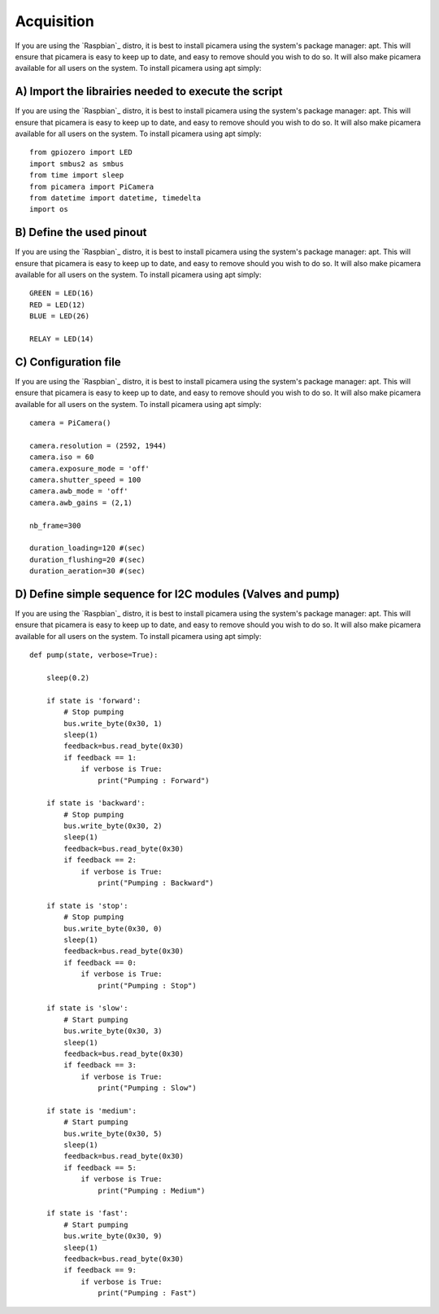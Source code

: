 .. _install:

============
Acquisition
============

If you are using the `Raspbian`_ distro, it is best to install picamera using
the system's package manager: apt. This will ensure that picamera is easy to
keep up to date, and easy to remove should you wish to do so. It will also make
picamera available for all users on the system. To install picamera using apt
simply::

A) Import the librairies needed to execute the script
=======================================================

If you are using the `Raspbian`_ distro, it is best to install picamera using
the system's package manager: apt. This will ensure that picamera is easy to
keep up to date, and easy to remove should you wish to do so. It will also make
picamera available for all users on the system. To install picamera using apt
simply::

  from gpiozero import LED
  import smbus2 as smbus
  from time import sleep
  from picamera import PiCamera
  from datetime import datetime, timedelta
  import os


B) Define the used pinout
=========================

If you are using the `Raspbian`_ distro, it is best to install picamera using
the system's package manager: apt. This will ensure that picamera is easy to
keep up to date, and easy to remove should you wish to do so. It will also make
picamera available for all users on the system. To install picamera using apt
simply::

  GREEN = LED(16)
  RED = LED(12)
  BLUE = LED(26)

  RELAY = LED(14)


C) Configuration file
=====================

If you are using the `Raspbian`_ distro, it is best to install picamera using
the system's package manager: apt. This will ensure that picamera is easy to
keep up to date, and easy to remove should you wish to do so. It will also make
picamera available for all users on the system. To install picamera using apt
simply::

  camera = PiCamera()

  camera.resolution = (2592, 1944)
  camera.iso = 60
  camera.exposure_mode = 'off'
  camera.shutter_speed = 100
  camera.awb_mode = 'off'
  camera.awb_gains = (2,1)

  nb_frame=300

  duration_loading=120 #(sec)
  duration_flushing=20 #(sec)
  duration_aeration=30 #(sec)

D) Define simple sequence for I2C modules (Valves and pump)
===========================================================

If you are using the `Raspbian`_ distro, it is best to install picamera using
the system's package manager: apt. This will ensure that picamera is easy to
keep up to date, and easy to remove should you wish to do so. It will also make
picamera available for all users on the system. To install picamera using apt
simply::

  def pump(state, verbose=True):

      sleep(0.2)

      if state is 'forward':
          # Stop pumping
          bus.write_byte(0x30, 1)
          sleep(1)
          feedback=bus.read_byte(0x30)
          if feedback == 1:
              if verbose is True:
                  print("Pumping : Forward")

      if state is 'backward':
          # Stop pumping
          bus.write_byte(0x30, 2)
          sleep(1)
          feedback=bus.read_byte(0x30)
          if feedback == 2:
              if verbose is True:
                  print("Pumping : Backward")

      if state is 'stop':
          # Stop pumping
          bus.write_byte(0x30, 0)
          sleep(1)
          feedback=bus.read_byte(0x30)
          if feedback == 0:
              if verbose is True:
                  print("Pumping : Stop")

      if state is 'slow':
          # Start pumping
          bus.write_byte(0x30, 3)
          sleep(1)
          feedback=bus.read_byte(0x30)
          if feedback == 3:
              if verbose is True:
                  print("Pumping : Slow")

      if state is 'medium':
          # Start pumping
          bus.write_byte(0x30, 5)
          sleep(1)
          feedback=bus.read_byte(0x30)
          if feedback == 5:
              if verbose is True:
                  print("Pumping : Medium")

      if state is 'fast':
          # Start pumping
          bus.write_byte(0x30, 9)
          sleep(1)
          feedback=bus.read_byte(0x30)
          if feedback == 9:
              if verbose is True:
                  print("Pumping : Fast")
